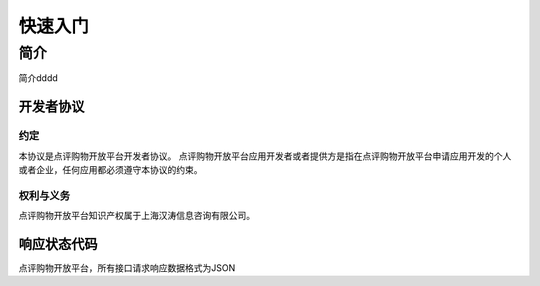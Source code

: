 ..  快速入门

快速入门
====================================

简介
------------------------------------

简介dddd

开发者协议
>>>>>>>>>>>>>>>>>>>>>>>>>>>>>>>>>>>>

约定
::::::::::::::::::::::::::::::::::::

本协议是点评购物开放平台开发者协议。 点评购物开放平台应用开发者或者提供方是指在点评购物开放平台申请应用开发的个人或者企业，任何应用都必须遵守本协议的约束。

权利与义务
::::::::::::::::::::::::::::::::::::
点评购物开放平台知识产权属于上海汉涛信息咨询有限公司。

响应状态代码
>>>>>>>>>>>>>>>>>>>>>>>>>>>>>>>>>>>>

点评购物开放平台，所有接口请求响应数据格式为JSON
